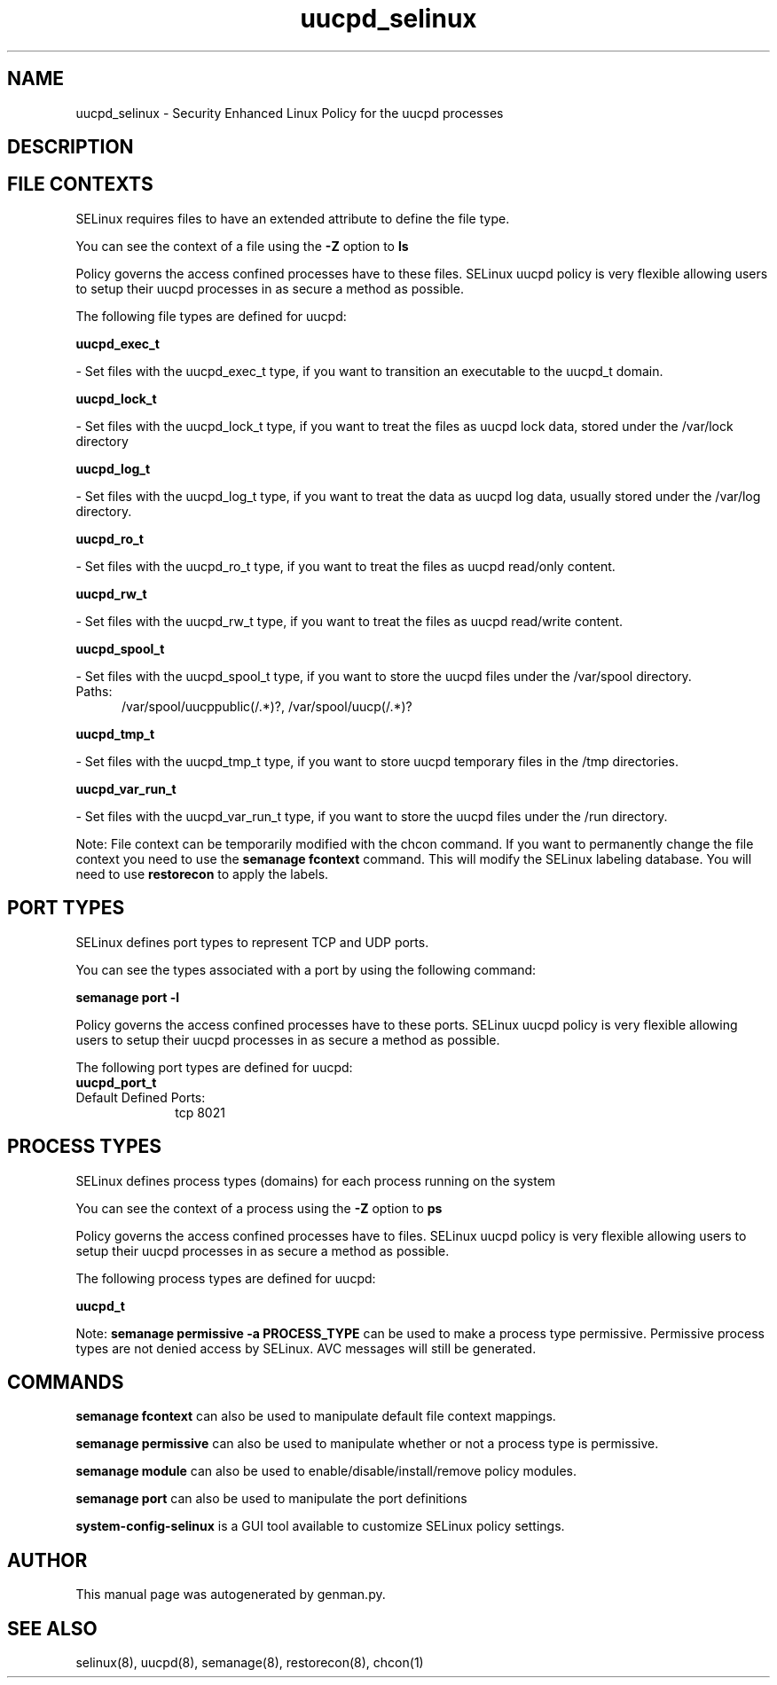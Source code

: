 .TH  "uucpd_selinux"  "8"  "uucpd" "dwalsh@redhat.com" "uucpd SELinux Policy documentation"
.SH "NAME"
uucpd_selinux \- Security Enhanced Linux Policy for the uucpd processes
.SH "DESCRIPTION"




.SH FILE CONTEXTS
SELinux requires files to have an extended attribute to define the file type. 
.PP
You can see the context of a file using the \fB\-Z\fP option to \fBls\bP
.PP
Policy governs the access confined processes have to these files. 
SELinux uucpd policy is very flexible allowing users to setup their uucpd processes in as secure a method as possible.
.PP 
The following file types are defined for uucpd:


.EX
.PP
.B uucpd_exec_t 
.EE

- Set files with the uucpd_exec_t type, if you want to transition an executable to the uucpd_t domain.


.EX
.PP
.B uucpd_lock_t 
.EE

- Set files with the uucpd_lock_t type, if you want to treat the files as uucpd lock data, stored under the /var/lock directory


.EX
.PP
.B uucpd_log_t 
.EE

- Set files with the uucpd_log_t type, if you want to treat the data as uucpd log data, usually stored under the /var/log directory.


.EX
.PP
.B uucpd_ro_t 
.EE

- Set files with the uucpd_ro_t type, if you want to treat the files as uucpd read/only content.


.EX
.PP
.B uucpd_rw_t 
.EE

- Set files with the uucpd_rw_t type, if you want to treat the files as uucpd read/write content.


.EX
.PP
.B uucpd_spool_t 
.EE

- Set files with the uucpd_spool_t type, if you want to store the uucpd files under the /var/spool directory.

.br
.TP 5
Paths: 
/var/spool/uucppublic(/.*)?, /var/spool/uucp(/.*)?

.EX
.PP
.B uucpd_tmp_t 
.EE

- Set files with the uucpd_tmp_t type, if you want to store uucpd temporary files in the /tmp directories.


.EX
.PP
.B uucpd_var_run_t 
.EE

- Set files with the uucpd_var_run_t type, if you want to store the uucpd files under the /run directory.


.PP
Note: File context can be temporarily modified with the chcon command.  If you want to permanently change the file context you need to use the
.B semanage fcontext 
command.  This will modify the SELinux labeling database.  You will need to use
.B restorecon
to apply the labels.

.SH PORT TYPES
SELinux defines port types to represent TCP and UDP ports. 
.PP
You can see the types associated with a port by using the following command: 

.B semanage port -l

.PP
Policy governs the access confined processes have to these ports. 
SELinux uucpd policy is very flexible allowing users to setup their uucpd processes in as secure a method as possible.
.PP 
The following port types are defined for uucpd:

.EX
.TP 5
.B uucpd_port_t 
.TP 10
.EE


Default Defined Ports:
tcp 8021
.EE
.SH PROCESS TYPES
SELinux defines process types (domains) for each process running on the system
.PP
You can see the context of a process using the \fB\-Z\fP option to \fBps\bP
.PP
Policy governs the access confined processes have to files. 
SELinux uucpd policy is very flexible allowing users to setup their uucpd processes in as secure a method as possible.
.PP 
The following process types are defined for uucpd:

.EX
.B uucpd_t 
.EE
.PP
Note: 
.B semanage permissive -a PROCESS_TYPE 
can be used to make a process type permissive. Permissive process types are not denied access by SELinux. AVC messages will still be generated.

.SH "COMMANDS"
.B semanage fcontext
can also be used to manipulate default file context mappings.
.PP
.B semanage permissive
can also be used to manipulate whether or not a process type is permissive.
.PP
.B semanage module
can also be used to enable/disable/install/remove policy modules.

.B semanage port
can also be used to manipulate the port definitions

.PP
.B system-config-selinux 
is a GUI tool available to customize SELinux policy settings.

.SH AUTHOR	
This manual page was autogenerated by genman.py.

.SH "SEE ALSO"
selinux(8), uucpd(8), semanage(8), restorecon(8), chcon(1)
